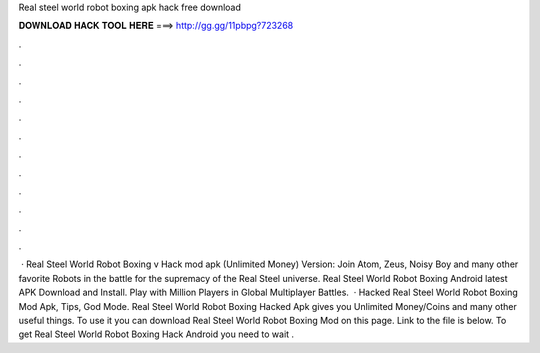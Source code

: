 Real steel world robot boxing apk hack free download

𝐃𝐎𝐖𝐍𝐋𝐎𝐀𝐃 𝐇𝐀𝐂𝐊 𝐓𝐎𝐎𝐋 𝐇𝐄𝐑𝐄 ===> http://gg.gg/11pbpg?723268

.

.

.

.

.

.

.

.

.

.

.

.

 · Real Steel World Robot Boxing v Hack mod apk (Unlimited Money) Version: Join Atom, Zeus, Noisy Boy and many other favorite Robots in the battle for the supremacy of the Real Steel universe. Real Steel World Robot Boxing Android latest APK Download and Install. Play with Million Players in Global Multiplayer Battles.  · Hacked Real Steel World Robot Boxing Mod Apk, Tips, God Mode. Real Steel World Robot Boxing Hacked Apk gives you Unlimited Money/Coins and many other useful things. To use it you can download Real Steel World Robot Boxing Mod on this page. Link to the file is below. To get Real Steel World Robot Boxing Hack Android you need to wait .